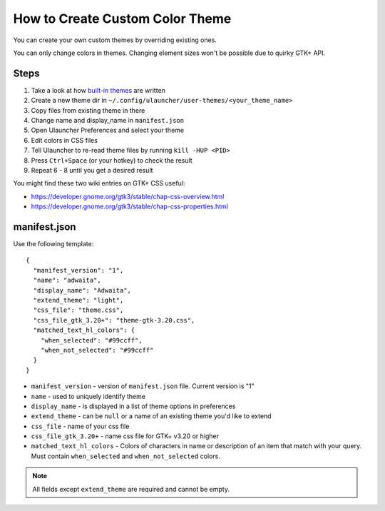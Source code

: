How to Create Custom Color Theme
================================

You can create your own custom themes by overriding existing ones.

You can only change colors in themes. Changing element sizes won't be possible due to quirky GTK+ API.

Steps
-----

#. Take a look at how `built-in themes <https://github.com/Ulauncher/Ulauncher/tree/dev/data/themes>`_ are written
#. Create a new theme dir in ``~/.config/ulauncher/user-themes/<your_theme_name>``
#. Copy files from existing theme in there
#. Change name and display_name in ``manifest.json``
#. Open Ulauncher Preferences and select your theme
#. Edit colors in CSS files
#. Tell Ulauncher to re-read theme files by running ``kill -HUP <PID>``
#. Press ``Ctrl+Space`` (or your hotkey) to check the result
#. Repeat 6 - 8 until you get a desired result

You might find these two wiki entries on GTK+ CSS useful:

* https://developer.gnome.org/gtk3/stable/chap-css-overview.html
* https://developer.gnome.org/gtk3/stable/chap-css-properties.html


manifest.json
-------------

Use the following template::

  {
    "manifest_version": "1",
    "name": "adwaita",
    "display_name": "Adwaita",
    "extend_theme": "light",
    "css_file": "theme.css",
    "css_file_gtk_3.20+": "theme-gtk-3.20.css",
    "matched_text_hl_colors": {
      "when_selected": "#99ccff",
      "when_not_selected": "#99ccff"
    }
  }

* ``manifest_version`` - version of ``manifest.json`` file. Current version is "1"
* ``name`` - used to uniquely identify theme
* ``display_name`` - is displayed in a list of theme options in preferences
* ``extend_theme`` - can be ``null`` or a name of an existing theme you'd like to extend
* ``css_file`` - name of your css file
* ``css_file_gtk_3.20+`` - name css file for GTK+ v3.20 or higher
* ``matched_text_hl_colors`` - Colors of characters in name or description of an item that
  match with your query. Must contain ``when_selected`` and ``when_not_selected`` colors.

.. NOTE:: All fields except ``extend_theme`` are required and cannot be empty.
